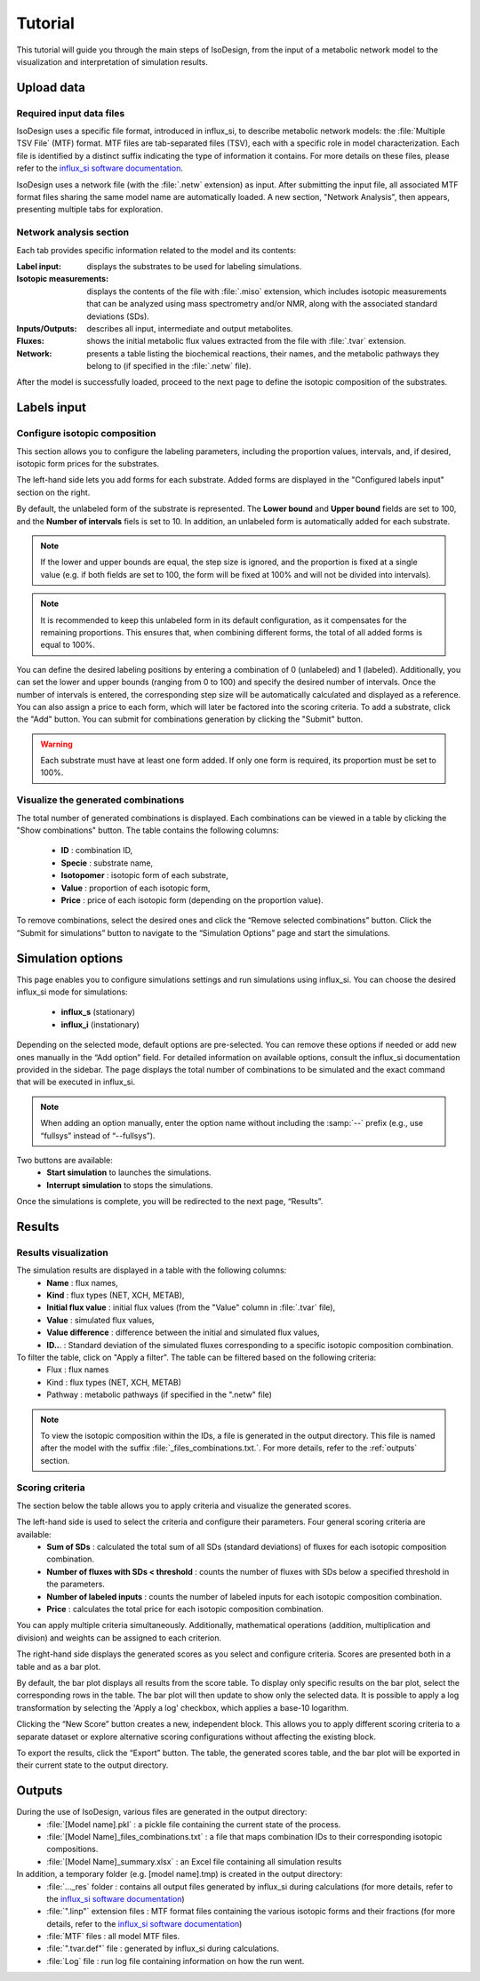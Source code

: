 Tutorial
========
This tutorial will guide you through the main steps of IsoDesign, from the input of a metabolic network model to the visualization and interpretation of simulation results.


Upload data
------------------------

.. _required_input_data_files:

Required input data files
~~~~~~~~~~~~~~~~~~~~~~~~~

IsoDesign uses a specific file format, introduced in influx_si, to describe metabolic network models: the :file:`Multiple TSV File` (MTF) format.  
MTF files are tab-separated files (TSV), each with a specific role in model characterization. Each file is identified by a distinct suffix
indicating the type of information it contains. For more details on these files, please refer to the `influx_si software documentation 
<https://influx-si.readthedocs.io/en/latest/manual.html#>`_. 

IsoDesign uses a network file (with the :file:`.netw` extension) as input. After submitting the input file, all associated MTF format files sharing 
the same model name are automatically loaded. A new section, "Network Analysis", then appears, presenting multiple tabs for exploration.  

Network analysis section
~~~~~~~~~~~~~~~~~~~~~~~~~~~~~
Each tab provides specific information related to the model and its contents:

:Label input: displays the substrates to be used for labeling simulations.
:Isotopic measurements: displays the contents of the file with :file:`.miso` extension, which includes isotopic measurements that can be analyzed using mass spectrometry and/or NMR, along with the associated standard deviations (SDs).
:Inputs/Outputs: describes all input, intermediate and output metabolites.
:Fluxes: shows the initial metabolic flux values extracted from the file with :file:`.tvar` extension.
:Network: presents a table listing the biochemical reactions, their names, and the metabolic pathways they belong to (if specified in the :file:`.netw` file).

After the model is successfully loaded, proceed to the next page to define the isotopic composition of the substrates.

.. _labels_input:
Labels input
------------------------

Configure isotopic composition 
~~~~~~~~~~~~~~~~~~~~~~~~~~~~~~~

This section allows you to configure the labeling parameters, including the proportion values, intervals, and, if desired, isotopic form prices for the substrates.

.. image:: _static/substrate_configuration.JPG

The left-hand side lets you add forms for each substrate. Added forms are displayed in the "Configured labels input" section on the right. 

By default, the unlabeled form of the substrate is represented. The **Lower bound** and **Upper bound** fields are set to 100, and the **Number of intervals** 
fiels is set to 10. In addition, an unlabeled form is automatically added for each substrate. 

.. note:: If the lower and upper bounds are equal, the step size is ignored, and the proportion is fixed at a single value
   (e.g. if both fields are set to 100, the form will be fixed at 100% and will not be divided into intervals).


.. note:: It is recommended to keep this unlabeled form in its default configuration, as it compensates for the remaining proportions. This 
   ensures that, when combining different forms, the total of all added forms is equal to 100%.


You can define the desired labeling positions by entering a combination of 0 (unlabeled) and 1 (labeled). Additionally, you can set the lower and upper bounds 
(ranging from 0 to 100) and specify the desired number of intervals. Once the number of intervals is entered, the corresponding step size will be automatically 
calculated and displayed as a reference. You can also assign a price to each form, which will later be factored into the scoring criteria.
To add a substrate, click the "Add" button. You can submit for combinations generation by clicking the "Submit" button.

.. warning:: Each substrate must have at least one form added. If only one form is required, its proportion must be set to 100%.

Visualize the generated combinations
~~~~~~~~~~~~~~~~~~
The total number of generated combinations is displayed. Each combinations can be viewed in a table by clicking the "Show combinations" button. 
The table contains the following columns:

   * **ID** : combination ID,
   * **Specie** : substrate name,
   * **Isotopomer** : isotopic form of each substrate,
   * **Value** : proportion of each isotopic form,
   * **Price** : price of each isotopic form (depending on the proportion value).

To remove combinations, select the desired ones and click the “Remove selected combinations” button.
Click the “Submit for simulations” button to navigate to the “Simulation Options” page and start the simulations.


.. _simulation_options:
Simulation options
------------------------
This page enables you to configure simulations settings and run simulations using influx_si. You can choose the desired influx_si mode 
for simulations: 

      * **influx_s** (stationary) 
      * **influx_i** (instationary)

Depending on the selected mode, default options are pre-selected. You can remove these options if needed or add new ones manually in the “Add option” field.
For detailed information on available options, consult the influx_si documentation provided in the sidebar.
The page displays the total number of combinations to be simulated and the exact command that will be executed in influx_si.

.. note:: 
   When adding an option manually, enter the option name without including the :samp:`--` prefix (e.g., use “fullsys” instead of “--fullsys”). 


Two buttons are available:
   * **Start simulation** to launches the simulations.
   * **Interrupt simulation** to stops the simulations. 

Once the simulations is complete, you will be redirected to the next page, “Results”.

.. _results:
Results
------------------------
Results visualization
~~~~~~~~~~~~~~~~~~~~~
The simulation results are displayed in a table with the following columns:
   * **Name** : flux names, 
   * **Kind** : flux types (NET, XCH, METAB),
   * **Initial flux value** : initial flux values (from the "Value" column in :file:`.tvar` file),
   * **Value** : simulated flux values,
   * **Value difference** : difference between the initial and simulated flux values,
   * **ID..**. : Standard deviation of the simulated fluxes corresponding to a specific isotopic composition combination.

To filter the table, click on "Apply a filter". The table can be filtered based on the following criteria:
   * Flux : flux names
   * Kind : flux types (NET, XCH, METAB)
   * Pathway : metabolic pathways (if specified in the ".netw" file)

.. note:: 
   To view the isotopic composition within the IDs, a file is generated in the output directory. This file is named after 
   the model with the suffix :file:`_files_combinations.txt.`. For more details, refer to the :ref:`outputs` section.

Scoring criteria 
~~~~~~~~~~~~~~~~~~~~~

The section below the table allows you to apply criteria and visualize the generated scores. 

.. image:: _static/scoring_criteria.JPG

The left-hand side is used to select the criteria and configure their parameters. Four general scoring criteria are available:
   * **Sum of SDs** : calculated the total sum of all SDs (standard deviations) of fluxes for each isotopic composition combination.
   * **Number of fluxes with SDs < threshold** : counts the number of fluxes with SDs below a specified threshold in the parameters.
   * **Number of labeled inputs** : counts the number of labeled inputs for each isotopic composition combination.
   * **Price** : calculates the total price for each isotopic composition combination.

You can apply multiple criteria simultaneously. Additionally, mathematical operations (addition, multiplication and division) and weights
can be assigned to each criterion. 

The right-hand side displays the generated scores as you select and configure criteria. Scores are presented both in a table and as 
a bar plot.  

By default, the bar plot displays all results from the score table. To display only specific results on the bar plot, select 
the corresponding rows in the table. The bar plot will then update to show only the selected data.
It is possible to apply a log transformation by selecting the 'Apply a log' checkbox, which applies a base-10 logarithm.

Clicking the “New Score” button creates a new, independent block. This allows you to apply different scoring criteria to a separate 
dataset or explore alternative scoring configurations without affecting the existing block.

To export the results, click the “Export” button. The table, the generated scores table, and the bar plot will be exported in their current state 
to the output directory.

.. _outputs:
Outputs
------------------------

During the use of IsoDesign, various files are generated in the output directory:
   * :file:`[Model name].pkl` : a pickle file containing the current state of the process.
   * :file:`[Model Name]_files_combinations.txt` : a file that maps combination IDs to their corresponding isotopic compositions.
   * :file:`[Model Name]_summary.xlsx` : an Excel file containing all simulation results

In addition, a temporary folder (e.g. [model name].tmp) is created in the output directory:
   * :file:`..._res` folder : contains all output files generated by influx_si during calculations (for more details, refer to the `influx_si software documentation <https://influx-si.readthedocs.io/en/latest/manual.html#output-format>`_)
   * :file:`".linp"` extension files : MTF format files containing the various isotopic forms and their fractions (for more details, refer to the `influx_si software documentation <https://influx-si.readthedocs.io/en/latest/manual.html#linp>`_)
   * :file:`MTF` files : all model MTF files.
   * :file:`".tvar.def"` file : generated by influx_si during calculations.
   * :file:`Log` file : run log file containing information on how the run went.

